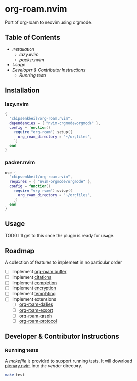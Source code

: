 * org-roam.nvim

  Port of org-roam to neovim using orgmode.

** Table of Contents

   - [[Installation]]
    - [[lazy.nvim]]
    - [[packer.nvim]]
   - [[Usage]]
   - [[Developer & Contributor Instructions]]
    - [[Running tests]]

** Installation

*** lazy.nvim

    #+begin_src lua
    {
      "chipsenkbeil/org-roam.nvim",
      dependencies = { "nvim-orgmode/orgmode" },
      config = function()
        require("org-roam").setup({
          org_roam_directory = "~/orgfiles",
        })
      end
    }
    #+end_src

*** packer.nvim

    #+begin_src lua
    use {
      "chipsenkbeil/org-roam.nvim",
      requires = { "nvim-orgmode/orgmode" },
      config = function()
        require("org-roam"):setup({
          org_roam_directory = "~/orgfiles",
        })
      end
    }
    #+end_src

** Usage

   TODO I'll get to this once the plugin is ready for usage.

** Roadmap

   A collection of features to implement in no particular order.

   - [ ] Implement [[https://www.orgroam.com/manual.html#The-Org_002droam-Buffer][org-roam buffer]]
   - [ ] Implement [[https://www.orgroam.com/manual.html#Citations][citations]]
   - [ ] Implement [[https://www.orgroam.com/manual.html#Completion][completion]]
   - [ ] Implement [[https://www.orgroam.com/manual.html#Encryption][encryption]]
   - [ ] Implement [[https://www.orgroam.com/manual.html#The-Templating-System][templating]]
   - [ ] Implement extensions
     - [ ] [[https://www.orgroam.com/manual.html#org_002droam_002ddailies][org-roam-dailies]]
     - [ ] [[https://www.orgroam.com/manual.html#org_002droam_002dexport][org-roam-export]]
     - [ ] [[https://www.orgroam.com/manual.html#org_002droam_002dgraph][org-roam-graph]]
     - [ ] [[https://www.orgroam.com/manual.html#org_002droam_002dprotocol][org-roam-protocol]]
 
** Developer & Contributor Instructions

*** Running tests
 
    A /makefile/ is provided to support running tests. It will download [[https://github.com/nvim-lua/plenary.nvim][plenary.nvim]]
    into the /vendor/ directory.
 
    #+begin_src bash 
    make test 
    #+end_src
  
